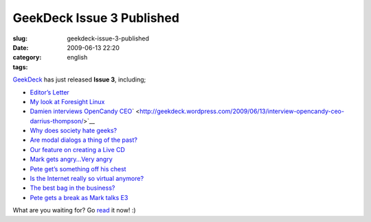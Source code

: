 GeekDeck Issue 3 Published
##########################
:slug: geekdeck-issue-3-published
:date: 2009-06-13 22:20
:category:
:tags: english

`GeekDeck <http://geekdeck.wordpress.com>`__ has just released **Issue
3**, including;

-  `Editor’s
   Letter <http://geekdeck.wordpress.com/2009/06/13/editors-letter-weve-come-a-long-way-in-a-short-time/>`__
-  `My look at Foresight
   Linux <http://geekdeck.wordpress.com/2009/06/13/review-cherry-picks-of-the-month-foresight-linux/>`__
-  `Damien interviews OpenCandy
   CEO <http://geekdeck.wordpress.com/2009/06/13/interview-opencandy-ceo-darrius-thompson/>`__\ ` <http://geekdeck.wordpress.com/2009/06/13/interview-opencandy-ceo-darrius-thompson/>`__
-  `Why does society hate
   geeks? <http://geekdeck.wordpress.com/2009/06/13/culture-where-have-all-the-geekers-gone/>`__
-  `Are modal dialogs a thing of the
   past? <http://geekdeck.wordpress.com/2009/06/13/programming-undo-adds-usability-to-our-frictionless-desktop/>`__
-  `Our feature on creating a Live
   CD <http://geekdeck.wordpress.com/2009/06/13/feature-creating-your-own-linux-live-cd-from-scratch/>`__
-  `Mark gets angry…Very
   angry <http://geekdeck.wordpress.com/2009/06/13/gaming-me-gamer-me-angry/>`__
-  `Pete get’s something off his
   chest <http://geekdeck.wordpress.com/2009/06/13/industry-if-it-werent-for-ignorance/>`__
-  `Is the Internet really so virtual
   anymore? <http://geekdeck.wordpress.com/2009/06/13/culture-the-not-so-virtual-internet/>`__
-  `The best bag in the
   business? <http://geekdeck.wordpress.com/2009/06/13/review-lowepro-compudaypack/>`__
-  `Pete gets a break as Mark talks
   E3 <http://geekdeck.wordpress.com/2009/06/13/sign-off-do-my-eyes-deceive-me-a-skeptic%C3%A2%E2%82%AC%E2%84%A2s-view-of-the-e3-announcements/>`__

What are you waiting for? Go `read <http://geekdeck.wordpress.com>`__ it
now! :)
